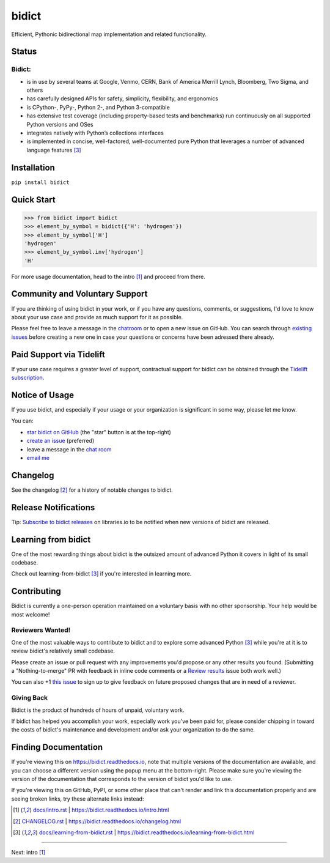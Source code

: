 .. Forward declarations for all the custom interpreted text roles that
   Sphinx defines and that are used below. This helps Sphinx-unaware tools
   (e.g. rst2html, PyPI's and GitHub's renderers, etc.).
.. role:: doc


bidict
======

Efficient, Pythonic bidirectional map implementation and related functionality.

.. image:: https://raw.githubusercontent.com/jab/bidict/master/assets/logo-sm.png
   :target: https://bidict.readthedocs.io/
   :alt: bidict logo


Status
------

.. image:: https://img.shields.io/pypi/v/bidict.svg
   :target: https://pypi.org/project/bidict
   :alt: Latest release

.. image:: https://img.shields.io/readthedocs/bidict/master.svg
   :target: https://bidict.readthedocs.io/en/master/
   :alt: Documentation

.. image:: https://api.travis-ci.org/jab/bidict.svg?branch=master
   :target: https://travis-ci.org/jab/bidict
   :alt: Travis-CI build status

.. image:: https://codecov.io/gh/jab/bidict/branch/master/graph/badge.svg
   :target: https://codecov.io/gh/jab/bidict
   :alt: Test coverage

.. image:: https://img.shields.io/lgtm/alerts/g/jab/bidict.svg
  :target: https://lgtm.com/projects/g/jab/bidict/
  :alt: LGTM alerts

.. image:: https://api.codacy.com/project/badge/Grade/6628756a73254cd895656348236833b8
   :target: https://www.codacy.com/app/jab/bidict
   :alt: Codacy grade

.. image:: https://tidelift.com/badges/github/jab/bidict
   :target: https://tidelift.com/subscription/pkg/pypi-bidict?utm_source=pypi-bidict&utm_medium=referral&utm_campaign=docs
   :alt: Tidelift dependency badge

.. Hide to reduce clutter
   .. image:: https://ci.appveyor.com/api/projects/status/gk133415udncwto3/branch/master?svg=true
      :target: https://ci.appveyor.com/project/jab/bidict
      :alt: AppVeyor (Windows) build status
   .. image:: https://img.shields.io/pypi/pyversions/bidict.svg
      :target: https://pypi.org/project/bidict
      :alt: Supported Python versions
   .. image:: https://img.shields.io/pypi/implementation/bidict.svg
      :target: https://pypi.org/project/bidict
      :alt: Supported Python implementations

.. image:: https://img.shields.io/pypi/l/bidict.svg
   :target: https://raw.githubusercontent.com/jab/bidict/master/LICENSE
   :alt: License

.. image:: https://img.shields.io/badge/dynamic/json.svg?label=downloads&url=https%3A%2F%2Fpypistats.org%2Fapi%2Fpackages%2Fbidict%2Frecent%3Fperiod%3Dmonth&query=%24.data.last_month&colorB=blue&suffix=%2fmonth
   :target: https://pypistats.org/packages/bidict
   :alt: Downloads past month


Bidict:
^^^^^^^

- is in use by several teams at Google, Venmo, CERN, Bank of America Merrill Lynch,
  Bloomberg, Two Sigma, and others
- has carefully designed APIs for
  safety, simplicity, flexibility, and ergonomics
- is CPython-, PyPy-, Python 2-, and Python 3-compatible
- has extensive test coverage
  (including property-based tests and benchmarks)
  run continuously on all supported Python versions and OSes
- integrates natively with Python’s collections interfaces
- is implemented in concise, well-factored, well-documented pure Python
  that leverages a number of advanced language features [#fn-learning]_


Installation
------------

``pip install bidict``


Quick Start
-----------

.. code:: python

   >>> from bidict import bidict
   >>> element_by_symbol = bidict({'H': 'hydrogen'})
   >>> element_by_symbol['H']
   'hydrogen'
   >>> element_by_symbol.inv['hydrogen']
   'H'


For more usage documentation,
head to the :doc:`intro` [#fn-intro]_
and proceed from there.


Community and Voluntary Support
-------------------------------

.. image:: https://img.shields.io/badge/chat-on%20gitter-5AB999.svg?logo=gitter-white
   :target: https://gitter.im/jab/bidict
   :alt: Chat

If you are thinking of using bidict in your work,
or if you have any questions, comments, or suggestions,
I'd love to know about your use case
and provide as much support for it as possible.

Please feel free to leave a message in the
`chatroom <https://gitter.im/jab/bidict>`__
or to open a new issue on GitHub.
You can search through
`existing issues <https://github.com/jab/bidict/issues>`__
before creating a new one
in case your questions or concerns have been adressed there already.


Paid Support via Tidelift
-------------------------

.. image:: https://img.shields.io/badge/tidelift-pro%20support-EF914C.svg
   :target: https://tidelift.com/subscription/pkg/pypi-bidict?utm_source=pypi-bidict&utm_medium=referral&utm_campaign=readme
   :alt: Support via Tidelift

If your use case requires a greater level of support,
contractual support for bidict can be obtained through the
`Tidelift subscription <https://tidelift.com/subscription/pkg/pypi-bidict?utm_source=pypi-bidict&utm_medium=referral&utm_campaign=readme>`__.


Notice of Usage
---------------

If you use bidict,
and especially if your usage or your organization is significant in some way,
please let me know.

You can:

- `star bidict on GitHub <https://github.com/jab/bidict>`__ (the "star" button is at the top-right)
- `create an issue <https://github.com/jab/bidict/issues/new?title=Notice+of+Usage&body=I+am+using+bidict+for...>`__ (preferred)
- leave a message in the `chat room <https://gitter.im/jab/bidict>`__
- `email me <mailto:jab@math.brown.edu?subject=bidict&body=I%20am%20using%20bidict%20for...>`__


Changelog
---------

See the :doc:`changelog` [#fn-changelog]_
for a history of notable changes to bidict.


Release Notifications
---------------------

.. duplicated in CHANGELOG.rst:
   (would use `.. include::` but GitHub doesn't understand it)

.. image:: https://img.shields.io/badge/libraries.io-subscribe-5BC0DF.svg
   :target: https://libraries.io/pypi/bidict
   :alt: Follow on libraries.io

Tip: `Subscribe to bidict releases <https://libraries.io/pypi/bidict>`__
on libraries.io to be notified when new versions of bidict are released.


Learning from bidict
--------------------

One of the most rewarding things about bidict
is the outsized amount of advanced Python
it covers in light of its small codebase.

Check out :doc:`learning-from-bidict` [#fn-learning]_
if you're interested in learning more.


Contributing
------------

Bidict is currently a one-person operation
maintained on a voluntary basis
with no other sponsorship.
Your help would be most welcome!


Reviewers Wanted!
^^^^^^^^^^^^^^^^^

One of the most valuable ways to contribute to bidict
and to explore some advanced Python [#fn-learning]_
while you're at it
is to review bidict's relatively small codebase.

Please create an issue or pull request with any improvements you'd propose
or any other results you found.
(Submitting a "Nothing-to-merge" PR with feedback in inline code comments or a
`Review results <https://github.com/jab/bidict/issues/new?title=Review+results>`__
issue both work well.)

You can also
+1 `this issue <https://github.com/jab/bidict/issues/63>`__
to sign up to give feedback on future proposed changes
that are in need of a reviewer.


Giving Back
^^^^^^^^^^^

.. duplicated in CONTRIBUTING.rst
   (would use `.. include::` but GitHub doesn't understand it)

Bidict is the product of hundreds of hours of unpaid, voluntary work.

If bidict has helped you accomplish your work,
especially work you've been paid for,
please consider chipping in toward the costs
of bidict's maintenance and development
and/or ask your organization to do the same.

.. image:: https://raw.githubusercontent.com/jab/bidict/master/assets/support-on-gumroad.png
   :target: https://gumroad.com/l/bidict
   :alt: Support bidict


Finding Documentation
---------------------

If you're viewing this on `<https://bidict.readthedocs.io>`__,
note that multiple versions of the documentation are available,
and you can choose a different version using the popup menu at the bottom-right.
Please make sure you're viewing the version of the documentation
that corresponds to the version of bidict you'd like to use.

If you're viewing this on GitHub, PyPI, or some other place
that can't render and link this documentation properly
and are seeing broken links,
try these alternate links instead:

.. [#fn-intro] `<docs/intro.rst>`__ | `<https://bidict.readthedocs.io/intro.html>`__

.. [#fn-changelog] `<CHANGELOG.rst>`__ | `<https://bidict.readthedocs.io/changelog.html>`__

.. [#fn-learning] `<docs/learning-from-bidict.rst>`__ | `<https://bidict.readthedocs.io/learning-from-bidict.html>`__


----

Next: :doc:`intro` [#fn-intro]_
